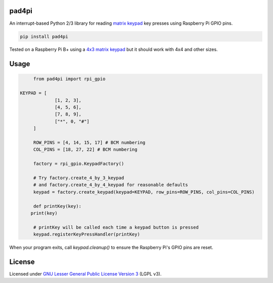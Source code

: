 pad4pi
======

An interrupt-based Python 2/3 library for reading matrix_ keypad_ key presses using Raspberry Pi GPIO pins.

.. _matrix: http://www.adafruit.com/products/419
.. _keypad: http://www.adafruit.com/products/1824

.. code-block:: python

	pip install pad4pi

Tested on a Raspberry Pi B+ using a `4x3 matrix keypad`_ but it should work with 4x4 and other sizes.

.. _4x3 matrix keypad: http://www.adafruit.com/products/419

Usage
=====

.. code-block:: python

	from pad4pi import rpi_gpio

   KEYPAD = [
		[1, 2, 3],
		[4, 5, 6],
		[7, 8, 9],
		["*", 0, "#"]
	]

	ROW_PINS = [4, 14, 15, 17] # BCM numbering
	COL_PINS = [18, 27, 22] # BCM numbering

	factory = rpi_gpio.KeypadFactory()

	# Try factory.create_4_by_3_keypad 
	# and factory.create_4_by_4_keypad for reasonable defaults
	keypad = factory.create_keypad(keypad=KEYPAD, row_pins=ROW_PINS, col_pins=COL_PINS)

	def printKey(key):
       print(key)

	# printKey will be called each time a keypad button is pressed
	keypad.registerKeyPressHandler(printKey)

When your program exits, call `keypad.cleanup()` to ensure the Raspberry Pi's GPIO pins are reset.

License
=======

Licensed under `GNU Lesser General Public License Version 3`_ (LGPL v3).

.. _GNU Lesser General Public License Version 3: https://github.com/brettmclean/pad4pi/blob/master/LICENSE
